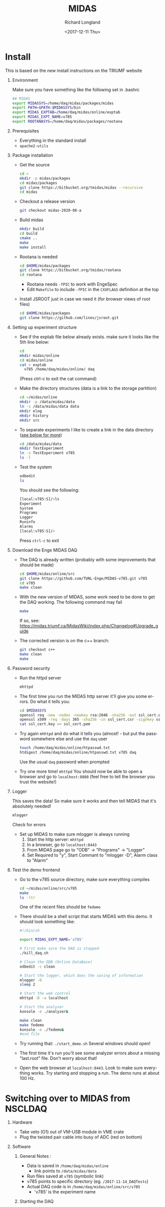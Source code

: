 #+OPTIONS: ':nil *:t -:t ::t <:t H:1 \n:nil ^:t arch:headline
#+OPTIONS: author:t broken-links:nil c:nil creator:nil
#+OPTIONS: d:(not "LOGBOOK") date:t e:t email:nil f:t inline:t num:t
#+OPTIONS: p:nil pri:nil prop:nil stat:t tags:t tasks:t tex:t
#+OPTIONS: timestamp:t title:t toc:t todo:t |:t
#+TITLE: MIDAS
#+DATE: <2017-12-11 Thu>
#+AUTHOR: Richard Longland
#+EMAIL: longland@X1Carbon
#+LANGUAGE: en
#+SELECT_TAGS: export
#+EXCLUDE_TAGS: noexport
#+CREATOR: Emacs 24.5.1 (Org mode 9.0.5)

* Install
  This is based on the new install instructions on the TRIUMF website
** Environment
   Make sure you have something like the following set in .bashrc
   #+BEGIN_SRC sh
   ## MIDAS
   export MIDASSYS=/home/daq/midas/packages/midas
   export PATH=$PATH:$MIDASSYS/bin
   export MIDAS_EXPTAB=/home/daq/midas/online/exptab
   export MIDAS_EXPT_NAME=v785
   export ROOTANASYS=/home/daq/midas/packages/rootana
   #+END_SRC
** Prerequisites
   + Everything in the standard install
   + ~apache2-utils~
** Package installation
   + Get the source
     #+BEGIN_SRC sh
     cd ~
     mkdir -p midas/packages
     cd midas/packages
     git clone https://bitbucket.org/tmidas/midas --recursive
     cd midas
     #+END_SRC
   + Checkout a release version
     #+BEGIN_SRC sh
     git checkout midas-2020-08-a
     #+END_SRC
   + Build midas
     #+BEGIN_SRC sh
     mkdir build
     cd build
     cmake ..
     make
     make install
     #+END_SRC
   + Rootana is needed
     #+BEGIN_SRC sh
     cd $HOME/midas/packages
     git clone https://bitbucket.org/tmidas/rootana
     cd rootana
     #+END_SRC
     + Rootana needs ~-fPIC~ to work with EngeSpec
     + Edit ~Makefile~ to include ~-fPIC~ in the ~CXXFLAGS~ definition at the top
   + Install JSROOT just in case we need it (for browser views of root files)
     #+BEGIN_SRC sh
     cd $HOME/midas/packages
     git clone https://github.com/linev/jsroot.git
     #+END_SRC
** Setting up experiment structure
   + See if the exptab file below already exists. make sure it looks like the 5th line below: 
     #+BEGIN_SRC sh
     cd
     mkdir midas/online
     cd midas/online
     cat > exptab
       v785 /home/daq/midas/online/ daq
     #+END_SRC
     (Press ctrl-c to exit the cat command)
   + Make the directory structures (data is a link to the storage partition)
     #+BEGIN_SRC sh
     cd ~/midas/online
     mkdir -p /data/midas/data
     ln -s /data/midas/data data
     mkdir elog
     mkdir history
     mkdir src
     #+END_SRC
   + To separate experiments I like to create a link in the data directory ([[StorageLinks][see below for more]])
     #+BEGIN_SRC sh
     cd /data/midas/data
     mkdir TestExperiment
     ln -s TestExperiment v785
     ls -l
     #+END_SRC
   + Test the system
     #+BEGIN_SRC sh
     odbedit
     ls
     #+END_SRC
     You should see the following:
     #+BEGIN_SRC sh
     [local:v785:S]/>ls
     Experiment                      
     System                          
     Programs                        
     Logger                          
     Runinfo                         
     Alarms                          
     [local:v785:S]/>
     #+END_SRC
     Press ~ctrl-c~ to exit
** Download the Enge MIDAS DAQ
   + The DAQ is already written (probably with some improvements that should be made)
     #+BEGIN_SRC sh
     cd $HOME/midas/online/src
     git clone https://github.com/TUNL-Enge/MIDAS-v785.git v785
     cd v785
     make clean
     #+END_SRC
   + With the new version of MIDAS, some work need to be done to get the DAQ working. The following command may fail
     #+BEGIN_SRC sh
     make
     #+END_SRC
     If so, see: https://midas.triumf.ca/MidasWiki/index.php/Changelog#Upgrade_guide
   + The corrected version is on the c++ branch:
     #+BEGIN_SRC sh
     git checkout c++
     make clean
     make
     #+END_SRC
** Password security
   + Run the httpd server
     #+BEGIN_SRC sh
     mhttpd
     #+END_SRC
   + The first time you run the MIDAS http server it'll give you some errors. Do what it tells you:
     #+BEGIN_SRC sh
     cd $MIDASSYS
     openssl req -new -nodes -newkey rsa:2048 -sha256 -out ssl_cert.csr -keyout ssl_cert.key -subj "/C=/ST=/L=/O=midas/OU=mhttpd/CN=localhost"
     openssl x509 -req -days 365 -sha256 -in ssl_cert.csr -signkey ssl_cert.key -out ssl_cert.pem
     cat ssl_cert.key >> ssl_cert.pem
     #+END_SRC
   + Try again ~mhhtpd~ and do what it tells you (almost! - but put the password somewhere else and use the ~daq~ user
     #+BEGIN_SRC sh
     touch /home/daq/midas/online/htpasswd.txt
     htdigest /home/daq/midas/online/htpasswd.txt v785 daq
     #+END_SRC
     Use the usual ~daq~ password when prompted
   + Try one more time! ~mhttpd~
     You should now be able to open a browser and go to ~localhost:8080~ (feel free to tell the browser you trust the website!)
** Logger
   This saves the data! So make sure it works and then tell MIDAS that it's absolutely needed!
   #+BEGIN_SRC sh
   mlogger
   #+END_SRC
   Check for errors
   + Set up MIDAS to make sure mlogger is always running
     1. Start the http server: ~mhttpd~
     2. In a browser, go to ~localhost:8443~
     3. From MIDAS page go to "ODB" -> "Programs" -> "Logger"
     4. Set Required to "y", Start Commant to "mlogger -D", Alarm class to "Alarm"
** Test the demo frontend
   + Go to the v785 source directory, make sure everything compiles
     #+BEGIN_SRC sh
     cd ~/midas/online/src/v785
     make
     ls -ltr
     #+END_SRC
     One of the recent files should be ~fedemo~
   + There should be a shell script that starts MIDAS with this demo. It should look something like:
     #+BEGIN_SRC sh
     #!/bin/sh

     export MIDAS_EXPT_NAME='v785'

     # First make sure the DAQ is stopped
     ./kill_daq.sh

     # Clean the ODB (Online DataBase)
     odbedit -c clean
     
     # Start the logger, which does the saving of information
     mlogger -D
     sleep 2     

     # Start the web control
     mhttpd -D -a localhost 
     
     # Start the analyser
     konsole -e ./analyzer&
     
     make clean
     make fedemo
     konsole -e ./fedemo&
     #end file
     #+END_SRC
   + Try running that: ~./start_demo.sh~
     Several windows should open!
   + The first time it's run you'll see some analyzer errors about a missing "last.root" file. Don't worry about that!
   + Open the web browser at ~localhost:8443~. Look to make sure everything works. Try starting and stopping a run. The demo runs at about 100 Hz.
* Switching over to MIDAS from NSCLDAQ
** Hardware
   + Take veto (O1) out of VM-USB module in VME crate
   + Plug the twisted pair cable into busy of ADC (red on bottom)
** Software
*** General Notes <<StorageLinks>>:
    + Data is saved in  ~/home/daq/midas/online~
      + link points to ~/data/midas/data~
    + Run files saved at ~v785~ (symbolic link)
    + v785 points to specific directory (eg. ~/2017-11-14_DAQTests~)
    + Actual DAQ code is in ~/home/daq/midas/online/src/v785~
      + 'v785' is the experiment name
*** Starting the DAQ
    + See what experiment is active
      #+BEGIN_SRC sh
      echo $MIDAS_EXPT_NAME
      #+END_SRC
    + If it's not 'v785', do this:
      #+BEGIN_SRC sh
      export MIDAS_EXPT_NAME=v785
      #+END_SRC
    + Move into the experiement directory
      #+BEGIN_SRC sh
      cd /home/daq/midas/online/src/v785
      #+END_SRC
    + To start the DAQ
      #+BEGIN_SRC sh
      ./start_daq.sh
      #+END_SRC
      The analyzer should pop up (there may be a couple of errors but
      ignore them)
    + Open google chrome
      + Click on MIDAS bookmark
      + If there's an error about security, go to Advanced -> proceed anyway
      + Username: daq
      + Password: the usual ;)
      + Click on "EngeRun" to go to the Enge-specific run page
      + Logger and analyzer should be green
      + Click on "ODB" at the top
      + Click on "Run info"
      + Click on "Run Number", set to zero if this is a new experiment
    + Start the frontend
      + In a terminal, open a new window or tab
	#+BEGIN_SRC sh
	cd /home/daq/midas/online/src/v785
	./sync
	ssh engesbc
	cd midas/online/src/v785
	make clean
	make
	./start_fe.sh
	#+END_SRC
	You should see a bunch of things in the terminal that make it
        look like everything's working (running clock, run status, etc.)
      + "Frontend" should now be green in browser
    + Start the root analyzer
      + Go to the original terminal
	#+BEGIN_SRC sh
	cd rootana
	./anaDistplay.exe
	#+END_SRC
      + Close the graph window that opened
      + Resize the other window (silly fix for window wize issues)
      + "Root Analyzer" should now be green in browser
*** Quit the DAQ
    + Quit root analyzer by pressing the "quit" button
    + Go to ~src/v785~ directory
      #+BEGIN_SRC sh
      ./kill_daq.sh
      #+END_SRC
    + F5 on webpage should show that it disappeared
* Single-board Computer
** Setup SBC  
   - Do a fresh install of CentOS 7
   - Somehow connect it to the internet (I used a wifi dongle and the CraneLabWireless)
   - Do the following commands
     #+BEGIN_SRC sh
     yum update
     yum groupinstall 'Development Tools'
     yum install epel-release
     yum install cmake3 kernel-devel kernel-headers openssl-devel sqlite-devel
     ln -s /usr/bin/cmake3 /usr/bin/cmake
     #+END_SRC
   - Reboot to use the correct kernel
** Install MIDAS
   - This is a simplified version of the instructions above, but only
     install what's needed on the SBC
     #+BEGIN_SRC sh
     cd ~
     mkdir -p midas/packages
     cd midas/packages
     git clone https://bitbucket.org/tmidas/midas --recursive
     cd midas
     #+END_SRC
   - Checkout a release version (the same version as on the DAQ machine)
     #+BEGIN_SRC sh
     git checkout midas-2020-08-a
     #+END_SRC
   - Build midas
     #+BEGIN_SRC sh
     mkdir build
     cd build
     cmake ..
     make
     make install
     #+END_SRC
   - Put the following in ~~/.bashrc~
     #+BEGIN_SRC sh
     ## MIDAS
     export MIDASSYS=/home/daq/midas/packages/midas
     export PATH=$PATH:$MIDASSYS/bin
     export MIDAS_EXPTAB=/home/daq/midas/online/exptab
     export MIDAS_EXPT_NAME=v1730
     #export ROOTANASYS=/home/daq/midas/packages/rootana

     export MIDAS_SERVER_HOST=10.0.0.1:1175
     #+END_SRC
** Install the VME modules
   - Based on instructions in
     https://daq.triumf.ca/DaqWiki/index.php/VME-CPU#V7865_and_XVB-602_:_Setup_gefvme.2Ftsi148_VME_drivers
     #+BEGIN_SRC sh
     git clone https://ladd00.triumf.ca/~olchansk/git/kernel-module-gefvme.git
     cd kernel-module-gefvme
     make
     sudo make install
     sudo sh /etc/rc.local
     dmesg 
     #+END_SRC
   - If this worked properly, ~dmesg~ should show some stuff about 
     #+BEGIN_SRC sh
     [   18.703633] tsi148: VME master control register VMCTRL: 0x00000003
     [   18.703637] tsi148: VME control register         VCTRL: 0x00000008
     [   18.703641] tsi148: VME status register          VSTAT: 0x00000100
     [   18.703644] tsi148: DMA channel 0 status: 0x02000000
     [   18.703648] tsi148: DMA channel 1 status: 0x02000000
     [   18.703651] tsi148: Interrupt enable register     INTEN: 0x03ff20fe
     [   18.703655] tsi148: Interrupt enable out register INTEO: 0x03ff20fe
     [   18.703658] tsi148: Control and status register   GCTRL: 0x10000001
     #+END_SRC
   - Make sure that runs on boot
     #+BEGIN_SRC sh
     sudo chmod +x /etc/rc.d/rc.local
     #+END_SRC
   - Reboot and check ~dmesg~ again
   - Install the test software
     #+BEGIN_SRC sh
     cd ~/midas/packages
     svn checkout https://ladd00.triumf.ca/svn/daqsvn/trunk/vme # username svn, password svn
     cd vme
     make -k # some programs will fail to build, this is expected.
     #+END_SRC
   - Run test software
     #+BEGIN_SRC sh
     ./vmescan_gef.exe
     #+END_SRC
** Finish setting up the network
   (This may be a little trial and error)
   - Edit the network using ~nmtui~
     - I'm editing port ~enp9s0~
     - IP4 Configuration = ~<Manual>~
     - Address = ~10.0.0.5/24~
     - Make sure ~Automatically Connect~ and ~Available to all users~
       are checked
   - Edit the hostname: ~sudo vi /etc/hostname~
     #+BEGIN_SRC sh
     engesbc
     #+END_SRC
   - Edit the hosts: ~sudo vi /etc/hosts~
     #+BEGIN_SRC sh
     127.0.0.1   localhost 
     127.0.0.1   engesbc
     10.0.0.1    engedaq-dev
     #+END_SRC
   - Make sure the firewall is set up as expected
     #+BEGIN_SRC sh
     sudo firewall-cmd --permanent --add-rich-rule="rule family="ipv4" source address="10.0.0.1/32" port protocol="tcp" port="0-65535" accept"
     sudo firewall-cmd --reload
     sudo firewall-cmd --list-all
     #+END_SRC
   - Reboot
** Test the MIDAS works
   - Copy a frontend over (eg ~/midas/online/src/v785~)
   - Make sure it compiles
     #+BEGIN_SRC sh
     cd ~/midas/online/src/v785
     make clean
     make
     #+END_SRC
   - Make sure the connection works
     #+BEGIN_SRC sh
     odbedit
     #+END_SRC
   - Troubleshoot!
